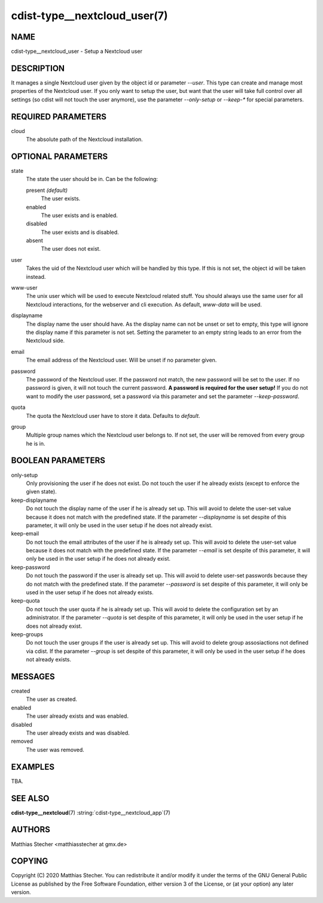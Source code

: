 cdist-type__nextcloud_user(7)
=============================

NAME
----
cdist-type__nextcloud_user - Setup a Nextcloud user


DESCRIPTION
-----------
It manages a single Nextcloud user given by the object id or parameter `--user`.
This type can create and manage most properties of the Nextcloud user. If you
only want to setup the user, but want that the user will take full control over
all settings (so cdist will not touch the user anymore), use the parameter
`--only-setup` or `--keep-*` for special parameters.


REQUIRED PARAMETERS
-------------------
cloud
    The absolute path of the Nextcloud installation.


OPTIONAL PARAMETERS
-------------------
state
    The state the user should be in. Can be the following:

    present *(default)*
        The user exists.

    enabled
        The user exists and is enabled.

    disabled
        The user exists and is disabled.

    absent
        The user does not exist.

user
    Takes the uid of the Nextcloud user which will be handled by this type. If
    this is not set, the object id will be taken instead.

www-user
    The unix user which will be used to execute Nextcloud related stuff. You
    should always use the same user for all Nextcloud interactions, for the
    webserver and cli execution. As default, `www-data` will be used.

displayname
    The display name the user should have. As the display name can not be unset
    or set to empty, this type will ignore the display name if this parameter
    is not set. Setting the parameter to an empty string leads to an error from
    the Nextcloud side.

email
    The email address of the Nextcloud user. Will be unset if no parameter
    given.

password
    The password of the Nextcloud user. If the password not match, the new
    password will be set to the user. If no password is given, it will not
    touch the current password. **A password is required for the user setup!**
    If you do not want to modify the user password, set a password via this
    parameter and set the parameter `--keep-password`.

quota
    The quota the Nextcloud user have to store it data. Defaults to `default`.

group
    Multiple group names which the Nextcloud user belongs to. If not set, the
    user will be removed from every group he is in.


BOOLEAN PARAMETERS
------------------
only-setup
    Only provisioning the user if he does not exist. Do not touch the user if
    he already exists (except to enforce the given state).

keep-displayname
    Do not touch the display name of the user if he is already set up. This
    will avoid to delete the user-set value because it does not match with the
    predefined state. If the parameter `--displayname` is set despite of this
    parameter, it will only be used in the user setup if he does not already
    exist.

keep-email
    Do not touch the email attributes of the user if he is already set up. This
    will avoid to delete the user-set value because it does not match with the
    predefined state. If the parameter `--email` is set despite of this
    parameter, it will only be used in the user setup if he does not already
    exist.

keep-password
    Do not touch the password if the user is already set up. This will avoid to
    delete user-set passwords because they do not match with the predefined
    state. If the parameter `--password` is set despite of this parameter, it
    will only be used in the user setup if he does not already exists.

keep-quota
    Do not touch the user quota if he is already set up. This will avoid to
    delete the configuration set by an administrator. If the parameter `--quota`
    is set despite of this parameter, it will only be used in the user setup if
    he does not already exist.

keep-groups
    Do not touch the user groups if the user is already set up. This will avoid
    to delete group assosiactions not defined via cdist. If the parameter
    `--group` is set despite of this parameter, it will only be used in the user
    setup if he does not already exists.


MESSAGES
--------
created
    The user as created.

enabled
    The user already exists and was enabled.

disabled
    The user already exists and was disabled.

removed
    The user was removed.


EXAMPLES
--------
TBA.


SEE ALSO
--------
:strong:`cdist-type__nextcloud`\ (7)
:string:`cdist-type__nextcloud_app`\ (7)


AUTHORS
-------
Matthias Stecher <matthiasstecher at gmx.de>


COPYING
-------
Copyright \(C) 2020 Matthias Stecher.
You can redistribute it and/or modify it under the terms of the GNU
General Public License as published by the Free Software Foundation,
either version 3 of the License, or (at your option) any later version.
